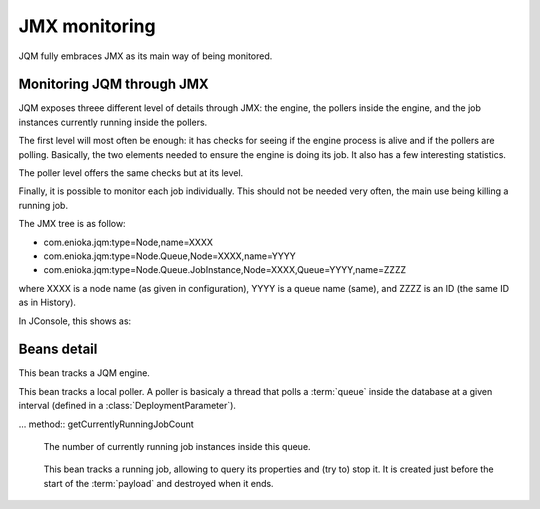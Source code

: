 ﻿JMX monitoring
###################

JQM fully embraces JMX as its main way of being monitored.

.. highlight:: bash

Monitoring JQM through JMX
****************************

JQM exposes threee different level of details through JMX: the engine, the pollers inside the engine, and the job instances currently running
inside the pollers.

The first level will most often be enough: it has checks for seeing if the engine process is alive and if the pollers are polling. Basically, the two
elements needed to ensure the engine is doing its job. It also has a few interesting statistics.

The poller level offers the same checks but at its level.

Finally, it is possible to monitor each job individually. This should not be needed very often, the main use being killing a running job.

The JMX tree is as follow:

* com.enioka.jqm:type=Node,name=XXXX
* com.enioka.jqm:type=Node.Queue,Node=XXXX,name=YYYY
* com.enioka.jqm:type=Node.Queue.JobInstance,Node=XXXX,Queue=YYYY,name=ZZZZ

where XXXX is a node name (as given in configuration), YYYY is a queue name (same), and ZZZZ is an ID (the same ID as in History).

In JConsole, this shows as:

.. image:: /media/jmx.png

Beans detail
*****************

.. class:: JqmEngineMBean

	This bean tracks a JQM engine. 
	
	.. method:: getCumulativeJobInstancesCount
	
		The total number of job instances that were run on this node since the last history purge. (integer)

	.. method:: getJobsFinishedPerSecondLastMinute
	
		On all queues, the number of job requests that ended last minute. (integer)
		
	.. method:: getCurrentlyRunningJobCount
	
		The number of currently running job instances on all queues
		
	.. method:: isAllPollersPolling
		
		A must-be-monitored element: True if, for all pollers, the last time the poller looped was less than a polling period ago.
		Said the other way: will be false if at least one queue is late on evaluating job requests.
		
	.. method:: isFull
	
		Will usually be a warning element inside monitoring. True if at least one queue is full.

	.. method:: stop
	
		Stops the engine, exactly as if stopping the service (see stop procedure for details).


		
.. class:: PollingMBean

	This bean tracks a local poller. A poller is basicaly a thread that polls a :term:`queue` inside the database at a given interval (defined in a :class:`DeploymentParameter`).
	
	.. method:: getCurrentActiveThreadCount
	
		The number of currently running job instances inside this queue.
		
	.. method:: stop
	
		Stops the poller. This means the queue won't be polled anympore by the engine, even if configuration says otherwise, until engine restart.
		
	.. method:: getPollingIntervalMilliseconds
	
		 Number of seconds between two database checks for new job instance to run. Purely configuration - it is present to help computations inside the monitoring system.
		 
	.. method:: getMaxConcurrentJobInstanceCount
	
		Max number of simultaneously running job instances on this queue on this engine. Purely configuration - it is present to help computations inside the monitoring system.
		
	.. method:: getCumulativeJobInstancesCount
	
		The total number of job instances that were run on this node/queue since the last history purge.
		
	.. method:: getJobsFinishedPerSecondLastMinute
	
		The number of job requests that ended last minute. (integer)
		
	... method:: getCurrentlyRunningJobCount
	
		The number of currently running job instances inside this queue.
		
	.. method:: isActuallyPolling
	
		True if the last time the poller looped was less than a period ago. (the period can be retrived through :meth:`getPollingIntervalMilliseconds`)
		
	.. method:: isFull
	
		True if running count equals max job number. (the max count number can be retrieved through :meth:`getMaxConcurrentJobInstanceCount`)

.. class:: LoaderMBean

	This bean tracks a running job, allowing to query its properties and (try to) stop it. It is created just before the start of the :term:`payload` and destroyed when it ends.
	
	.. method:: kill()
	
		Tries to kill the job. As Java is not very good at killing threads, it will often fail to achieve anything. See :ref:`the job documentation<culling>` for more details.

    .. method:: getApplicationName();
	
		The name of the job. (String)

    .. method:: getEnqueueDate();
	
		Start time (Calendar)

    .. method:: getKeyword1();
	
		A fully customizable and optional tag to help sorting job requests. (String)

    .. method:: getKeyword2();
	
		A fully customizable and optional tag to help sorting job requests. (String)

    .. method:: getKeyword3();
	
		A fully customizable and optional tag to help sorting job requests. (String)

    .. method:: getModule();
	
		A fully customizable and optional tag to help sorting job requests. (String)

    .. method:: getUser();
		
		A fully customizable and optional tag to help sorting job requests. (String)

    .. method:: getSessionId();
	
		A fully customizable and optional tag to help sorting job requests. (int)

    .. method:: getId();
	
		The unique ID attributed by JQM to the execution request. (int)

    .. method:: getRunTimeSeconds();
	
		Time elapsed between startup and current time. (int)


